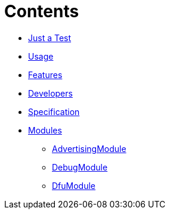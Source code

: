 ifdef::env-github,env-browser[:relfileprefix: pages/]
= Contents

// * <<README.adoc#News,Home>> maybe include this only in the Repo version somehow?
* <<Quick-Start.adoc#,Just a Test>>
* <<Usage.adoc#,Usage>>
* <<Features.adoc#,Features>>
* <<Developers.adoc#,Developers>>
* <<Specification.adoc#,Specification>>

* <<Modules.adoc#,Modules>>
** <<AdvertisingModule.adoc#,AdvertisingModule>>
** <<DebugModule.adoc#,DebugModule>>
** <<DfuModule.adoc#,DfuModule>>


